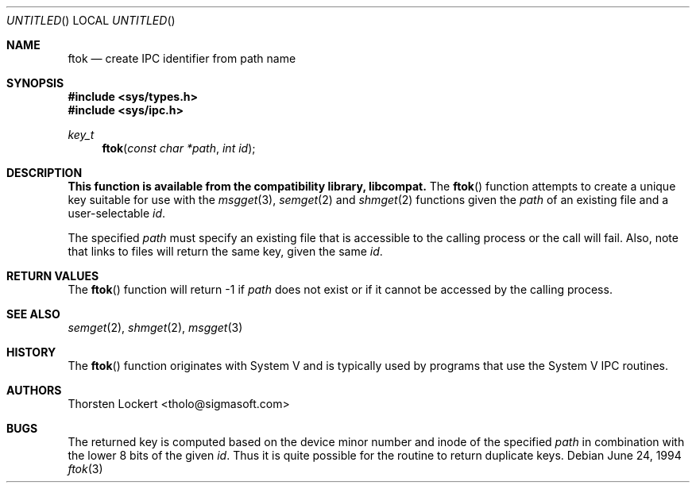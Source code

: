 .\" Copyright (c) 1994 SigmaSoft, Th. Lockert <tholo@sigmasoft.com>
.\" All rights reserved.
.\"
.\" Redistribution and use in source and binary forms, with or without
.\" modification, are permitted provided that the following conditions
.\" are met:
.\" 1. Redistributions of source code must retain the above copyright
.\"    notice, this list of conditions and the following disclaimer.
.\" 2. Redistributions in binary form must reproduce the above copyright
.\"    notice, this list of conditions and the following disclaimer in the
.\"    documentation and/or other materials provided with the distribution.
.\" 3. The name of the author may not be used to endorse or promote products
.\"    derived from this software without specific prior written permission.
.\"
.\" THIS SOFTWARE IS PROVIDED BY THE AUTHOR ``AS IS'' AND ANY EXPRESS OR
.\" IMPLIED WARRANTIES, INCLUDING, BUT NOT LIMITED TO, THE IMPLIED WARRANTIES
.\" OF MERCHANTABILITY AND FITNESS FOR A PARTICULAR PURPOSE ARE DISCLAIMED.
.\" IN NO EVENT SHALL THE AUTHOR BE LIABLE FOR ANY DIRECT, INDIRECT, INCIDENTAL,
.\" SPECIAL, EXEMPLARY, OR CONSEQUENTIAL DAMAGES (INCLUDING, BUT NOT LIMITED TO,
.\" PROCUREMENT OF SUBSTITUTE GOODS OR SERVICES; LOSS OF USE, DATA, OR PROFITS;
.\" OR BUSINESS INTERRUPTION) HOWEVER CAUSED AND ON ANY THEORY OF LIABILITY,
.\" WHETHER IN CONTRACT, STRICT LIABILITY, OR TORT (INCLUDING NEGLIGENCE OR
.\" OTHERWISE) ARISING IN ANY WAY OUT OF THE USE OF THIS SOFTWARE, EVEN IF
.\" ADVISED OF THE POSSIBILITY OF SUCH DAMAGE.
.\"
.\"	$Id: ftok.3,v 1.8 1997/03/19 00:58:07 bde Exp $
.Dd June 24, 1994
.Os
.Dt ftok 3
.Sh NAME
.Nm ftok
.Nd create IPC identifier from path name
.Sh SYNOPSIS
.Fd #include <sys/types.h>
.Fd #include <sys/ipc.h>
.Ft key_t
.Fn ftok "const char *path" "int id"
.Sh DESCRIPTION
.Bf -symbolic
This function is available from the compatibility library, libcompat.
.Ef
The
.Fn ftok
function attempts to create a unique key suitable for use with the
.Xr msgget 3 ,
.Xr semget 2
and
.Xr shmget 2
functions given the
.Fa path
of an existing file and a user-selectable
.Fa id .
.Pp
The specified
.Fa path
must specify an existing file that is accessible to the calling process
or the call will fail.  Also, note that links to files will return the
same key, given the same
.Fa id .
.Sh RETURN VALUES
The
.Fn ftok
function will return -1 if
.Fa path
does not exist or if it cannot be accessed by the calling process.
.Sh SEE ALSO
.Xr semget 2 ,
.Xr shmget 2 ,
.Xr msgget 3
.Sh HISTORY
The
.Fn ftok
function originates with System V and is typically used by programs
that use the System V IPC routines.
.Sh AUTHORS
.An Thorsten Lockert Aq tholo@sigmasoft.com
.Sh BUGS
The returned key is computed based on the device minor number and inode of the
specified
.Fa path
in combination with the lower 8 bits of the given
.Fa id .
Thus it is quite possible for the routine to return duplicate keys.
